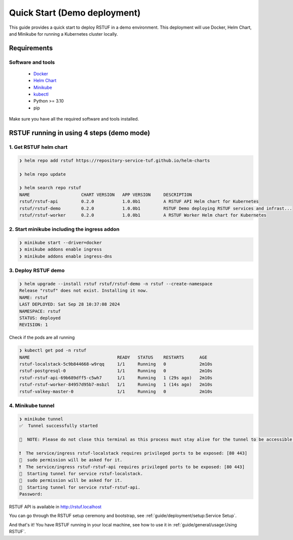 #############################
Quick Start (Demo deployment)
#############################

This guide provides a quick start to deploy RSTUF in a demo environment.
This deployment will use Docker, Helm Chart, and Minikube for running a Kubernetes cluster locally.

Requirements
############

Software and tools
==================

  * `Docker <https://www.docker.com>`_
  * `Helm Chart <https://helm.sh/docs/intro/install/>`_
  * `Minikube <https://minikube.sigs.k8s.io/docs/start/>`_
  * `kubectl <https://kubernetes.io/docs/tasks/tools/install-kubectl/>`_
  * Python >= 3.10
  * pip

Make sure you have all the required software and tools installed.

RSTUF running in using 4 steps (demo mode)
##########################################

1. Get RSTUF helm chart
=======================

.. code:: shell

    ❯ helm repo add rstuf https://repository-service-tuf.github.io/helm-charts

    ❯ helm repo update

    ❯ helm search repo rstuf
    NAME                    CHART VERSION   APP VERSION     DESCRIPTION
    rstuf/rstuf-api         0.2.0           1.0.0b1         A RSTUF API Helm chart for Kubernetes
    rstuf/rstuf-demo        0.2.0           1.0.0b1         RSTUF Demo deploying RSTUF services and infrast...
    rstuf/rstuf-worker      0.2.0           1.0.0b1         A RSTUF Worker Helm chart for Kubernetes

2. Start minikube including the ingress addon
=============================================

.. code:: shell

    ❯ minikube start --driver=docker
    ❯ minikube addons enable ingress
    ❯ minikube addons enable ingress-dns


3. Deploy RSTUF demo
====================

.. code:: shell

    ❯ helm upgrade --install rstuf rstuf/rstuf-demo -n rstuf --create-namespace
    Release "rstuf" does not exist. Installing it now.
    NAME: rstuf
    LAST DEPLOYED: Sat Sep 28 10:37:08 2024
    NAMESPACE: rstuf
    STATUS: deployed
    REVISION: 1

Check if the pods are all running

.. code:: shell

    ❯ kubectl get pod -n rstuf
    NAME                                  READY   STATUS    RESTARTS      AGE
    rstuf-localstack-5c9b844668-w9rqq     1/1     Running   0             2m10s
    rstuf-postgresql-0                    1/1     Running   0             2m10s
    rstuf-rstuf-api-69b689dff5-c5wh7      1/1     Running   1 (29s ago)   2m10s
    rstuf-rstuf-worker-84957d95b7-msbzl   1/1     Running   1 (14s ago)   2m10s
    rstuf-valkey-master-0                 1/1     Running   0             2m10s

4. Minikube tunnel
==================

.. code:: shell

    ❯ minikube tunnel
    ✅  Tunnel successfully started

    📌  NOTE: Please do not close this terminal as this process must stay alive for the tunnel to be accessible ...

    ❗  The service/ingress rstuf-localstack requires privileged ports to be exposed: [80 443]
    🔑  sudo permission will be asked for it.
    ❗  The service/ingress rstuf-rstuf-api requires privileged ports to be exposed: [80 443]
    🏃  Starting tunnel for service rstuf-localstack.
    🔑  sudo permission will be asked for it.
    🏃  Starting tunnel for service rstuf-rstuf-api.
    Password:


RSTUF API is available in http://rstuf.localhost

You can go through the RSTUF setup ceremony and bootstrap,
see :ref:`guide/deployment/setup:Service Setup`.

And that's it! You have RSTUF running in your local machine,
see how to use it in :ref:`guide/general/usage:Using RSTUF`.